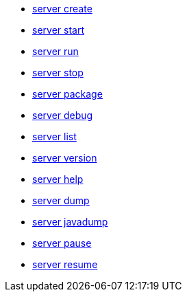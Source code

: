* xref:latest@ref:command:server-create.adoc[server create]
* xref:latest@ref:command:server-start.adoc[server start]
* xref:latest@ref:command:server-run.adoc[server run]
* xref:latest@ref:command:server-stop.adoc[server stop]
* xref:latest@ref:command:server-package.adoc[server package]
* xref:latest@ref:command:server-debug.adoc[server debug]
* xref:latest@ref:command:server-list.adoc[server list]
* xref:latest@ref:command:server-version.adoc[server version]
* xref:latest@ref:command:server-help.adoc[server help]
* xref:latest@ref:command:server-dump.adoc[server dump]
* xref:latest@ref:command:server-javadump.adoc[server javadump]
* xref:latest@ref:command:server-pause.adoc[server pause]
* xref:latest@ref:command:server-resume.adoc[server resume]